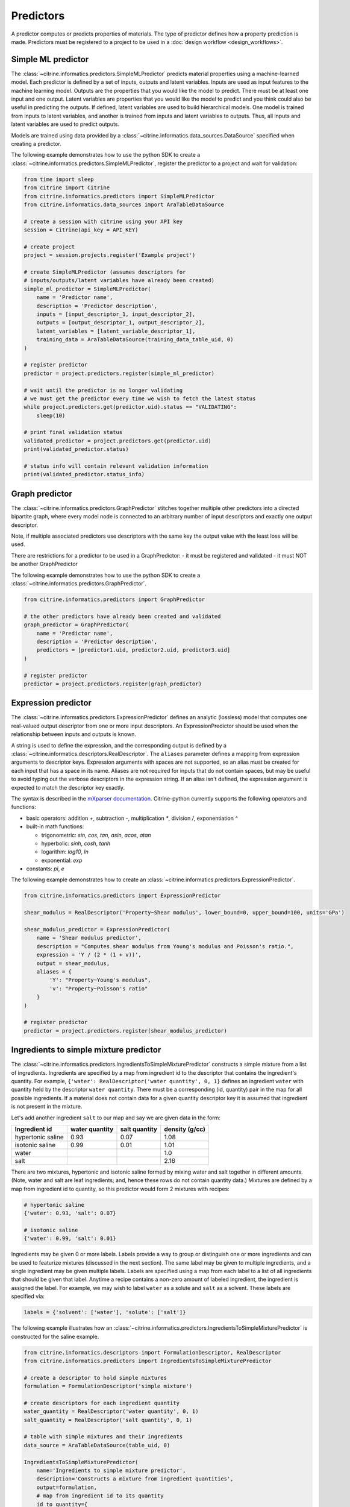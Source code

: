 Predictors
==========

A predictor computes or predicts properties of materials.
The type of predictor defines how a property prediction is made.
Predictors must be registered to a project to be used in a :doc:`design workflow <design_workflows>`.

Simple ML predictor
-------------------

The :class:`~citrine.informatics.predictors.SimpleMLPredictor` predicts material properties using a machine-learned model.
Each predictor is defined by a set of inputs, outputs and latent variables.
Inputs are used as input features to the machine learning model.
Outputs are the properties that you would like the model to predict.
There must be at least one input and one output.
Latent variables are properties that you would like the model to predict and you think could also be useful in predicting the outputs.
If defined, latent variables are used to build hierarchical models.
One model is trained from inputs to latent variables, and another is trained from inputs and latent variables to outputs.
Thus, all inputs and latent variables are used to predict outputs.

Models are trained using data provided by a :class:`~citrine.informatics.data_sources.DataSource` specified when creating a predictor.

The following example demonstrates how to use the python SDK to create a :class:`~citrine.informatics.predictors.SimpleMLPredictor`, register the predictor to a project and wait for validation:

.. code:: python

   from time import sleep
   from citrine import Citrine
   from citrine.informatics.predictors import SimpleMLPredictor
   from citrine.informatics.data_sources import AraTableDataSource

   # create a session with citrine using your API key
   session = Citrine(api_key = API_KEY)

   # create project
   project = session.projects.register('Example project')

   # create SimpleMLPredictor (assumes descriptors for
   # inputs/outputs/latent variables have already been created)
   simple_ml_predictor = SimpleMLPredictor(
       name = 'Predictor name',
       description = 'Predictor description',
       inputs = [input_descriptor_1, input_descriptor_2],
       outputs = [output_descriptor_1, output_descriptor_2],
       latent_variables = [latent_variable_descriptor_1],
       training_data = AraTableDataSource(training_data_table_uid, 0)
   )

   # register predictor
   predictor = project.predictors.register(simple_ml_predictor)

   # wait until the predictor is no longer validating
   # we must get the predictor every time we wish to fetch the latest status
   while project.predictors.get(predictor.uid).status == "VALIDATING":
       sleep(10)

   # print final validation status
   validated_predictor = project.predictors.get(predictor.uid)
   print(validated_predictor.status)

   # status info will contain relevant validation information
   print(validated_predictor.status_info)

Graph predictor
---------------

The :class:`~citrine.informatics.predictors.GraphPredictor` stitches together multiple other predictors into a
directed bipartite graph, where every model node is connected to an arbitrary number of input descriptors and exactly
one output descriptor.

Note, if multiple associated predictors use descriptors with the same key the output value with the least loss will be used.

There are restrictions for a predictor to be used in a GraphPredictor:
- it must be registered and validated
- it must NOT be another GraphPredictor

The following example demonstrates how to use the python SDK to create a :class:`~citrine.informatics.predictors.GraphPredictor`.

.. code:: python

   from citrine.informatics.predictors import GraphPredictor

   # the other predictors have already been created and validated
   graph_predictor = GraphPredictor(
       name = 'Predictor name',
       description = 'Predictor description',
       predictors = [predictor1.uid, predictor2.uid, predictor3.uid]
   )

   # register predictor
   predictor = project.predictors.register(graph_predictor)

Expression predictor
--------------------

The :class:`~citrine.informatics.predictors.ExpressionPredictor` defines an analytic (lossless) model that computes one real-valued output descriptor from one or more input descriptors.
An ExpressionPredictor should be used when the relationship between inputs and outputs is known.

A string is used to define the expression, and the corresponding output is defined by a :class:`~citrine.informatics.descriptors.RealDescriptor`.
The ``aliases`` parameter defines a mapping from expression arguments to descriptor keys.
Expression arguments with spaces are not supported, so an alias must be created for each input that has a space in its name.
Aliases are not required for inputs that do not contain spaces, but may be useful to avoid typing out the verbose descriptors in the expression string.
If an alias isn't defined, the expression argument is expected to match the descriptor key exactly.

The syntax is described in the `mXparser documentation <http://mathparser.org/mxparser-math-collection>`_.
Citrine-python currently supports the following operators and functions:

- basic operators: addition `+`, subtraction `-`, multiplication `*`, division `/`, exponentiation `^`
- built-in math functions:

  - trigonometric: `sin`, `cos`, `tan`, `asin`, `acos`, `atan`
  - hyperbolic: `sinh`, `cosh`, `tanh`
  - logarithm: `log10`, `ln`
  - exponential: `exp`

- constants: `pi`, `e`

The following example demonstrates how to create an :class:`~citrine.informatics.predictors.ExpressionPredictor`.

.. code:: python

   from citrine.informatics.predictors import ExpressionPredictor

   shear_modulus = RealDescriptor('Property~Shear modulus', lower_bound=0, upper_bound=100, units='GPa')

   shear_modulus_predictor = ExpressionPredictor(
       name = 'Shear modulus predictor',
       description = "Computes shear modulus from Young's modulus and Poisson's ratio.",
       expression = 'Y / (2 * (1 + v))',
       output = shear_modulus,
       aliases = {
           'Y': "Property~Young's modulus",
           'v': "Property~Poisson's ratio"
       }
   )

   # register predictor
   predictor = project.predictors.register(shear_modulus_predictor)

Ingredients to simple mixture predictor
---------------------------------------

The :class:`~citrine.informatics.predictors.IngredientsToSimpleMixturePredictor` constructs a simple mixture from a list of ingredients.
Ingredients are specified by a map from ingredient id to the descriptor that contains the ingredient's quantity.
For example, ``{'water': RealDescriptor('water quantity', 0, 1}`` defines an ingredient ``water`` with quantity held by the descriptor ``water quantity``.
There must be a corresponding (id, quantity) pair in the map for all possible ingredients.
If a material does not contain data for a given quantity descriptor key it is assumed that ingredient is not present in the mixture.

Let's add another ingredient ``salt`` to our map and say we are given data in the form:

+-------------------+----------------+---------------+----------------+
| Ingredient id     | water quantity | salt quantity | density (g/cc) |
+===================+================+===============+================+
| hypertonic saline | 0.93           | 0.07          | 1.08           |
+-------------------+----------------+---------------+----------------+
| isotonic saline   | 0.99           | 0.01          | 1.01           |
+-------------------+----------------+---------------+----------------+
| water             |                |               | 1.0            |
+-------------------+----------------+---------------+----------------+
| salt              |                |               | 2.16           |
+-------------------+----------------+---------------+----------------+

There are two mixtures, hypertonic and isotonic saline formed by mixing water and salt together in different amounts.
(Note, water and salt are leaf ingredients; and, hence these rows do not contain quantity data.)
Mixtures are defined by a map from ingredient id to quantity, so this predictor would form 2 mixtures with recipes:

.. code:: python

    # hypertonic saline
    {'water': 0.93, 'salt': 0.07}

    # isotonic saline
    {'water': 0.99, 'salt': 0.01}

Ingredients may be given 0 or more labels.
Labels provide a way to group or distinguish one or more ingredients and can be used to featurize mixtures (discussed in the next section).
The same label may be given to multiple ingredients, and a single ingredient may be given multiple labels.
Labels are specified using a map from each label to a list of all ingredients that should be given that label.
Anytime a recipe contains a non-zero amount of labeled ingredient, the ingredient is assigned the label.
For example, we may wish to label ``water`` as a solute and ``salt`` as a solvent.
These labels are specified via:

.. code:: python

    labels = {'solvent': ['water'], 'solute': ['salt']}

The following example illustrates how an :class:`~citrine.informatics.predictors.IngredientsToSimpleMixturePredictor` is constructed for the saline example.

.. code:: python

    from citrine.informatics.descriptors import FormulationDescriptor, RealDescriptor
    from citrine.informatics.predictors import IngredientsToSimpleMixturePredictor

    # create a descriptor to hold simple mixtures
    formulation = FormulationDescriptor('simple mixture')

    # create descriptors for each ingredient quantity
    water_quantity = RealDescriptor('water quantity', 0, 1)
    salt_quantity = RealDescriptor('salt quantity', 0, 1)

    # table with simple mixtures and their ingredients
    data_source = AraTableDataSource(table_uid, 0)

    IngredientsToSimpleMixturePredictor(
        name='Ingredients to simple mixture predictor',
        description='Constructs a mixture from ingredient quantities',
        output=formulation,
        # map from ingredient id to its quantity
        id_to_quantity={
            'water': water_quantity,
            'salt': salt_quantity
        },
        # label water as a solvent and salt a solute
        labels={
            'solvent': ['water'],
            'solute': ['salt']
        },
        training_data=data_source
    )

Simple mixture predictor
------------------------

Simple mixtures may contain ingredients that are blends of other simple mixtures.
Along the lines of the example above, hypertonic saline can be mixed with water to form isotonic saline.
Often, the properties of a hierarchical mixture are strongly associated with its leaf ingredients.
The :class:`~citrine.informatics.predictors.SimpleMixturePredictor` flattens a hierarchical recipe into a recipe that contains only those leaf ingredients.

The formulation to be flattened is specified by an ``input_descriptor`` formulation descriptor; the associated material history of the input formulation is traversed to determine the leaf ingredients.
These leaf ingredients are then summed across all leaves of the mixing processes, with the resulting candidates described by an ``output_descriptor`` formulation descriptor.
The ``training_data`` parameter is used as a source of formulation recipes to be used in flattening hierarchical simple mixtures.

The following example illustrates how a :class:`~citrine.informatics.predictors.SimpleMixturePredictor` can be used to flatten the ingredients used in aqueous dilutions of hypertonic saline, yielding just the quantities of the leaf constituents salt and water.

.. code:: python

    from citrine.informatics.descriptors import FormulationDescriptor
    from citrine.informatics.predictors import SimpleMixturePredictor

    input_formulation = FormulationDescriptor('diluted saline')
    output_formulation = FormulationDescriptor('diluted saline (flattened)')

    # table with simple mixtures and their ingredients
    data_source = AraTableDataSource(table_uid, 0)

    SimpleMixturePredictor(
        name='Simple mixture predictor',
        description='Constructs a formulation descriptor that flattens a hierarchy of simple mixtures into the quantities of leaf ingredients',
        input_descriptor=input_formulation,
        output_descriptor=output_formulation,
        training_data=data_source
    )

Generalized mean property predictor
-----------------------------------

Often, properties of a mixture are proportional to the properties of it's ingredients.
For example, the density of a saline solution can be computed from the densities of water and salt multiplied by their respective amounts:

.. math::

    d_{saline} = d_{water} * f_{water} + d_{salt} * f_{salt}

where :math:`d` is density and :math:`f` is relative ingredient fraction.
If the densities of water and salt are known, we can compute the expected density of a candidate mixture using this predictor.

The :class:`~citrine.informatics.predictors.GeneralizedMeanPropertyPredictor` computes mean properties of simple mixture ingredients.
To configure a mean property predictor, we must specify:

- an input descriptor that holds the mixture's recipe and ingredient labels
- a list of properties to featurize
- the power of the `generalized mean <https://en.wikipedia.org/wiki/Generalized_mean>`_
  (A power of 1 is equivalent to the arithmetic mean, and a power 2 is equivalent to the root mean square.)
- a data source that contains all ingredients and their properties
- how to handle missing ingredient properties

An optional label may also be specified if the mean should only be computed over ingredients given a specific label.

Missing ingredient properties can be handled one of three ways:

1. If ``impute_properties == False``, an error will be thrown if an ingredient is missing a featurized property.
   Use this option if you expect ingredient properties to be dense (always present) and would like to be notified when properties are missing.
2. If ``impute_properties == True`` and no ``default_properties`` are specified, missing properties will be filled in using the average value across the entire dataset.
   The average is computed from any row with data corresponding to the missing property, regardless of label or material type (i.e. the average is computed from all leaf ingredients and mixtures).
3. If ``impute_properties == True`` and ``default_properties`` are specified, the specified property value will be used when an ingredient property is missing (instead of the average over the dataset).
   This allows complete control over what values are imputed.
   Default properties cannot be specified if ``impute_properties == False`` (because missing properties are not filled in).

For example, say we add boric acid (a common antiseptic) as a possible ingredient to a saline solution but do not know its density.
Our leaf ingredient data might resemble:

+---------------+----------------+
| Ingredient id | Density (g/cc) |
+===============+================+
| water         | 1.0            |
+---------------+----------------+
| salt          | 2.16           |
+---------------+----------------+
| boric acid    | N/A            |
+---------------+----------------+

If ``impute_properties == False``, an error will be thrown every time a mixture that includes boric acid is encountered.
If ``impute_properties == True`` and no ``default_properties`` are specified, an density of :math:`\left( 1.0 + 2.16 \right) / 2 = 1.58` will be used.
If a value other than 1.58 should be used, e.g. 2.0, this can be specified by setting ``default_properties = {'density': 2.0}``.

The example below show how to configure a mean property predictor to compute mean solute density in simple mixtures.

.. code:: python

    from citrine.informatics.data_sources import AraTableDataSource
    from citrine.informatics.descriptors import FormulationDescriptor
    from citrine.informatics.predictors import GeneralizedMeanPropertyPredictor

    # descriptor that holds simple mixture data
    formulation = FormulationDescriptor('simple mixture')

    # table with simple mixtures and their ingredients
    data_source = AraTableDataSource(table_uid, 0)

    GeneralizedMeanPropertyPredictor(
        name='Mean property predictor',
        description='Computes 1-mean ingredient properties',
        input_descriptor=formulation,
        # featurize ingredient density
        properties=['density'],
        # compute the 1-mean
        p=1,
        training_data=data_source,
        # impute ingredient properties, if missing
        impute_properties=True,
        # if missing, use with 2.0
        default_properties={'density': 2.0},
        # only featurize ingredients labeled as a solute
        label='solute'
    )

Ingredient Fractions Predictor
------------------------------

The :class:`~citrine.informatics.predictors.IngredientFractionsPredictor` featurizes ingredient fractions in a simple mixture.
The predictor is configured by specifying a descriptor that contains simple mixture data and a list of known ingredients to featurize.
The list of ingredients should be the list of all possible ingredients for the input mixture.
If the mixture contains an ingredient that wasn't specified when the predictor was created, an error will be thrown.

For each featurized ingredient, the predictor will inspect the recipe and compute a response equal to the ingredient's total fraction in the recipe.
If an ingredient is not present in the mixture's recipe, the response for that ingredient fraction will be 0.
For example, given a recipe ``{'water': 0.9, 'salt': 0.1}`` and featurized ingredients ``['water', 'salt', 'boric acid']``,
this predictor would compute outputs:

- ``water share in simple mixture == 0.9``
- ``salt share in simple mixture == 0.1``
- ``boric acid share in simple mixture == 0.0``

The example below shows how to configure an ``IngredientFractionsPredictor`` that computes these responses.

.. code:: python

    from citrine.informatics.predictors import IngredientFractionsPredictor
    from citrine.informatics.descriptors import FormulationDescriptor

    IngredientFractionsPredictor(
        name='Ingredient Fractions Predictor',
        description='Computes fractions of provided ingredients',
        input_descriptor=FormulationDescriptor('simple mixture')
        ingredients=['water', 'salt', 'boric acid']
    )

Label fractions predictor
-------------------------

The :class:`~citrine.informatics.predictors.LabelFractionsPredictor` computes total fraction of ingredients with a given label.
The predictor is configured by specifying a formulation descriptor that holds simple mixture data (i.e. recipes and ingredient labels) and a list of labels to featurize.
A separate response is computed for each featurized label by summing all quantities in the recipe associated with ingredients given the label.

The following example demonstrates how to create a predictor that computes the total fractions of solute and solvent in a simple mixture.

.. code:: python

    from citrine.informatics.descriptors import FormulationDescriptor
    # descriptor that holds simple mixture data
    formulation = FormulationDescriptor('simple mixture')

    label_fractions = LabelFractionsPredictor(
        name='Saline solution label fractions',
        description='Computes total fraction of solute and solvent',
        input_descriptor=formulation,
        labels=['solute', 'solvent']
    )

Predictor Reports
-----------------

A :doc:`predictor report <predictor_reports>` describes a machine-learned model, for example its settings and what features are important to the model. 
It does not include performance metrics. To learn more about performance metrics, please see :doc:`PerformanceWorkflows <performance_workflows>`.

Data Sources
-------------

A :doc:`data source <data_sources>` references the training data used by a predictor.

Example: preprocessing and postprocessing in a GraphPredictor
-------------------------------------------------------------

Within a :class:`~citrine.informatics.predictors.GraphPredictor`, one can use :class:`~citrine.informatics.predictors.ExpressionPredictor` modules to preprocess data before performing machine learning with a :class:`~citrine.informatics.predictors.SimpleMLPredictor`, and to post-process the SimpleMLPredictor's output.
This is a very common and powerful use case for graphical modeling.
Here we show an example of how to combine these modules to accomplish those many suitable tasks.

Using ExpressionPredictors to perform pre-processing can be used to featurize data, which is a valuable way to leverage domain knowledge by transforming raw inputs into quantities known to be relevant.
In the example below, we use an ExpressionPredictor to annotate the training data with a "hydration ratio".
The hydration ratio is the mass ratio of water to flour.
Bakers know this quantity to be of fundamental importance to the taste and texture of sourdough bread, so computing this quantity might be expected to help the SimpleMLPredictor make more efficient use of scarce training data.
(For a more standard materials science example, an ExpressionPredictor might be used to annotate semiconductor data with an analytical expression of idealized electron mobility as a function of dopant concentrations.)

Post-processing the SimpleMLPredictor's outputs can be used to define complex figures of merit.
Using ExpressionPredictors to post-process data is extremely useful for performing optimization over complex objectives.
In the example below, we use the ExpressionPredictor feature to optimize for a product's profitability per loaf.
The profitability is estimated as ``0.34 * (market appeal) / (shelf life) - (production cost)``, where shelf life is determined by another ExpressionPredictor as a function of the ``final pH`` and ``final hydration`` outputs of the SimpleMLPredictor, another ExpressionPredictor is used to convert objectively-measurable ``crust color`` and ``final density`` into ``market appeal`` that estimates the purchasing rate based on market research, and ``production cost`` is an explicit function of the training data.

.. code:: python

    from citrine.informatics.descriptors import RealDescriptor
    from citrine.informatics.predictors import ExpressionPredictor, GraphPredictor, SimpleMLPredictor

    ######## Omitted step: create DataSource with columns associated with the following descriptors ########
    # wheat_flour_quantity = RealDescriptor('wheat flour mass', lower_bound=300, upper_bound=550, units="g")
    # rye_flour_quantity = RealDescriptor('rye wheat flour mass', lower_bound=0, upper_bound=100, units="g")
    # water_quantity = RealDescriptor('water mass', lower_bound=200, upper_bound=400, units="g")
    # salt_quantity = RealDescriptor('salt mass', lower_bound=4, upper_bound=8, units="g")
    # starter_quantity = RealDescriptor('starter mass', lower_bound=5, upper_bound=30, units="g")
    # crust_color = RealDescriptor('crust color', lower_bound=0, upper_bound=100, units="")
    # final_density = RealDescriptor('final density', lower_bound=0.4, upper_bound=0.8, units="g/cm^3")
    # final_ph = RealDescriptor('final pH', lower_bound=2.5, upper_bound=5, units="")
    # final_loaf_hydration = RealDescriptor('final loaf hydration', lower_bound=0, upper_bound=100, units="")
    #
    # data_source = create_ara_data_source_from_breads_gemd(descriptors=[...descriptors above...])

    dough_hydration = RealDescriptor('dough hydration', lower_bound=0, upper_bound=1)
    production_cost = RealDescriptor('production cost', lower_bound=0, upper_bound=2)
    market_appeal = RealDescriptor('market_appeal', lower_bound=0, upper_bound=1)
    profitability = RealDescriptor('profitability', lower_bound=0, upper_bound=2)

    dough_hydration_calculator = ExpressionPredictor(
        name = 'dough hydration calculator',
        expression = '(water + 0.5*starter) / (wheat + rye + 0.5*starter)',
        output = dough_hydration,
        aliases = {
            'wheat': 'wheat flour mass',
            'rye': 'rye flour mass',
            'water': 'water mass',
            'starter': 'starter mass'
        }
    )
    production_cost_calculator = ExpressionPredictor(
        name = 'production cost calculator',
        expression = '0.0003*wheat + 0.0002*rye + 0.0003*starter',
        output = dough_hydration,
        aliases = {
            'wheat': 'wheat flour mass',
            'rye': 'rye flour mass',
            'starter': 'starter mass'
        }
    )
    market_appeal_calculator = ExpressionPredictor(
        name = 'market appeal calculator',
        expression = '-70 + 1.6 * x - 0.01 * x^2 + 12 * y - 10 y^2'
        output = market_appeal,
        aliases = {
            'x': 'crust color',
            'y': 'final density'
        }
    )
    shelf_life_calculator = ExpressionPredictor(
        name = 'shelf life predictor',
        expression = '4*exp(-0.1*pH - w^2)',
        output = shelf_life,
        aliases = {
            'pH': 'final pH',
            'w': 'final loaf hydration'
        }
    )
    profitability_calculator = ExpressionPredictor(
        name = 'profitability calculator',
        expression = '0.34 * a / l - c',
        output = market_appeal,
        aliases = {
            'a': 'market appeal',
            'l': 'shelf life',
            'c': 'production cost'
        }
    )
    physical_properties_predictor = SimpleMLModel(
        name = 'physical properties predictor',
        inputs = [
            wheat_flour_quantity,
            rye_flour_quantity,
            water_quantity,
            salt_quantity,
            starter_quantity,
            dough_hydration
        ],
        outputs = [
            crust_color,
            final_density,
            final_ph,
            final_loaf_hydration,
        ],
        training_data=training_table
    )

    graph_predictor = GraphPredictor(
        name = 'bread profitability predictor',
        description = 'Uses bread ingredients to estimate profitability, given a fixed manufacturing process',
        predictors = [
            dough_hydration_calculator,
            production_cost_calculator,
            market_appeal_calculator,
            shelf_life_calculator,
            profitability_calculator,
            physical_properties_calculator
        ]
   )

Computing the hydration ratio provides a convenient way to impose constraints on the design space: constraining the hydration ratio within a baker's known reasonable limits will implicitly constrain the allowed combinations of flour and water.
This constrained space of flour+water combinations is more complicated than the 3-dimensional box achieved by the bounds on individual ingredients, but it is more physically meaningful and simple to impose by use of an ExpressionPredictor.
